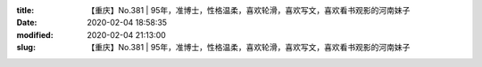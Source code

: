 
:title: 【重庆】No.381 | 95年，准博士，性格温柔，喜欢轮滑，喜欢写文，喜欢看书观影的河南妹子
:date: 2020-02-04 18:58:35
:modified: 2020-02-04 21:13:00
:slug: 【重庆】No.381 | 95年，准博士，性格温柔，喜欢轮滑，喜欢写文，喜欢看书观影的河南妹子


.. raw:: html
    :file: html/【重庆】No.381 | 95年，准博士，性格温柔，喜欢轮滑，喜欢写文，喜欢看书观影的河南妹子.html
